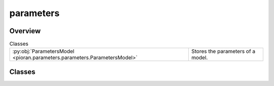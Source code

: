 
parameters
==========

.. py:module:: pioran.parameters.parameters

.. autoapi-nested-parse::

   On top of the base class is built a :class:`~pioran.parameters.ParametersModel` object. This object inherits from :class:`equinox.Module`, which means
   the attributes of the :class:`~pioran.parameters.ParametersModel` object at immutable and cannot be changed during runtime.

   The values of the free parameters can be changed during runtime using the method :meth:`~pioran.parameters.ParametersModel.set_free_values`. 
   The names of the parameters can be changed using the method :meth:`~pioran.parameters.ParametersModel.set_names`.
   The values, names, IDs and free status of the parameters can be accessed using attributes. 

   The :class:`~pioran.parameter_base.Parameter` stored in :class:`~pioran.parameter_base.Parameter` can be accessed by the name of the parameter or by index with the ``[]`` operator. 
   If there are several parameters with the same name, the first one is returned.

   It is possible to add new parameters to the :class:`~pioran.parameters.ParametersModel` object using the method :meth:`~pioran.parameters.ParametersModel.append`.

   ..
       !! processed by numpydoc !!


Overview
--------

.. list-table:: Classes
   :header-rows: 0
   :widths: auto
   :class: summarytable

   * - :py:obj:`ParametersModel <pioran.parameters.parameters.ParametersModel>`
     - Stores the parameters of a model.




Classes
-------

.. py:class:: ParametersModel(param_names: list[str], param_values: list[float], free_parameters: list[bool], IDs: list[int] = None, hyperparameters: list[bool] = None, components: list[int] = None, relations: list[str] = None, _pars: Union[None, list[pioran.parameters.parameter_base.Parameter]] = None)

   
   Stores the parameters of a model.

   Stores one or several :class:`~pioran.parameter_base.Parameter` objects for a model. The model can be
   of type :class:`~pioran.acvf_base.CovarianceFunction`  or :class:`~pioran.psd_base.PowerSpectralDensity`.
   Initialised with a list of values, names, free status for all parameters.

   :Parameters:

       **param_names** : :obj:`list` of :obj:`str`
           Names of the parameters.

       **param_values** : :obj:`list` of :obj:`float`
           Values of the parameters.

       **free_parameters** : :obj:`list` of :obj:`bool`, optional
           List of bool to indicate if the parameters are free or not.

       **IDs** : :obj:`list` of :obj:`int`, optional
           IDs of the parameters.

       **hyperparameters** : :obj:`list` of :obj:`bool`, optional
           List of bool to indicate if the parameters are hyperparameters or not.

       **components** : :obj:`list` of :obj:`int`, optional
           List of int to indicate the component number of the parameters.

       **relations** : :obj:`list` of :obj:`str`, optional
           List of str to indicate the relation between the parameters.

       **_pars** : :obj:`list` of :class:`~pioran.parameter_base.Parameter` or None, optional
           List of Parameter objects.














   ..
       !! processed by numpydoc !!

   .. rubric:: Overview

   .. list-table:: Attributes
      :header-rows: 0
      :widths: auto
      :class: summarytable

      * - :py:obj:`names <pioran.parameters.parameters.ParametersModel.names>`
        - Names of the parameters.
      * - :py:obj:`values <pioran.parameters.parameters.ParametersModel.values>`
        - Values of the parameters.
      * - :py:obj:`free_parameters <pioran.parameters.parameters.ParametersModel.free_parameters>`
        - True if the parameter is free, False otherwise.
      * - :py:obj:`components <pioran.parameters.parameters.ParametersModel.components>`
        - Component number of the parameters.
      * - :py:obj:`IDs <pioran.parameters.parameters.ParametersModel.IDs>`
        - IDs of the parameters.
      * - :py:obj:`hyperparameters <pioran.parameters.parameters.ParametersModel.hyperparameters>`
        - True if the parameter is a hyperparameter, False otherwise.
      * - :py:obj:`relations <pioran.parameters.parameters.ParametersModel.relations>`
        - Relation between the parameters.


   .. list-table:: Methods
      :header-rows: 0
      :widths: auto
      :class: summarytable

      * - :py:obj:`increment_component <pioran.parameters.parameters.ParametersModel.increment_component>`\ (increment)
        - Increment the component number of all the parameters by a given value.
      * - :py:obj:`increment_IDs <pioran.parameters.parameters.ParametersModel.increment_IDs>`\ (increment)
        - Increment the ID of all the parameters by a given value.
      * - :py:obj:`append <pioran.parameters.parameters.ParametersModel.append>`\ (name, value, free, ID, hyperparameter, component, relation)
        - Add a parameter to the list of objects.
      * - :py:obj:`set_names <pioran.parameters.parameters.ParametersModel.set_names>`\ (new_names)
        - Set the names of the parameters.
      * - :py:obj:`set_free_values <pioran.parameters.parameters.ParametersModel.set_free_values>`\ (new_free_values)
        - Set the values of the free parameters.
      * - :py:obj:`__getitem__ <pioran.parameters.parameters.ParametersModel.__getitem__>`\ (key)
        - Get a Parameter object using the name of the parameter in square brackets or the index of the parameter in brackets.
      * - :py:obj:`__len__ <pioran.parameters.parameters.ParametersModel.__len__>`\ ()
        - Get the number of parameters.
      * - :py:obj:`__setitem__ <pioran.parameters.parameters.ParametersModel.__setitem__>`\ (key, value)
        - Set a Parameter object using the name of the parameter in square brackets.
      * - :py:obj:`__str__ <pioran.parameters.parameters.ParametersModel.__str__>`\ ()
        - String representation of the Parameters object.
      * - :py:obj:`__repr__ <pioran.parameters.parameters.ParametersModel.__repr__>`\ ()
        - Return repr(self).
      * - :py:obj:`__repr_html__ <pioran.parameters.parameters.ParametersModel.__repr_html__>`\ ()
        - \-


   .. rubric:: Members

   .. py:attribute:: names
      :type: list[str]

      
      Names of the parameters.
















      ..
          !! processed by numpydoc !!

   .. py:attribute:: values
      :type: Union[list[float], jax.numpy.ndarray]

      
      Values of the parameters.
















      ..
          !! processed by numpydoc !!

   .. py:attribute:: free_parameters
      :type: list[bool]

      
      True if the parameter is free, False otherwise.
















      ..
          !! processed by numpydoc !!

   .. py:attribute:: components
      :type: list[int]

      
      Component number of the parameters.
















      ..
          !! processed by numpydoc !!

   .. py:attribute:: IDs
      :type: list[int]

      
      IDs of the parameters.
















      ..
          !! processed by numpydoc !!

   .. py:attribute:: hyperparameters
      :type: list[bool]

      
      True if the parameter is a hyperparameter, False otherwise.
















      ..
          !! processed by numpydoc !!

   .. py:attribute:: relations
      :type: list

      
      Relation between the parameters.
















      ..
          !! processed by numpydoc !!

   .. py:method:: increment_component(increment: int) -> None

      
      Increment the component number of all the parameters by a given value.


      :Parameters:

          **increment** : :obj:`int`
              Value used to increase the component number of the parameters.














      ..
          !! processed by numpydoc !!

   .. py:method:: increment_IDs(increment: int) -> None

      
      Increment the ID of all the parameters by a given value.


      :Parameters:

          **increment** : :obj:`int`
              Value used to increase the ID of the parameters.














      ..
          !! processed by numpydoc !!

   .. py:method:: append(name: str, value: float, free: bool, ID: int = None, hyperparameter: bool = True, component: int = None, relation=None) -> None

      
      Add a parameter to the list of objects.


      :Parameters:

          **name** : :obj:`str`
              Name of the parameter.

          **value** : `float`
              Value of the parameter.

          **free** : :obj:`bool`
              True if the parameter is free, False otherwise.

          **ID** : :obj:`int`, optional
              ID of the parameter.

          **hyperparameter** : :obj:`bool`, optional
              True if the parameter is a hyperparameter, False otherwise.
              The default is True.

          **component** : :obj:`int`, optional
              Component number of the parameter.

          **relation** : :obj:`str`, optional
              Relation between the parameters.














      ..
          !! processed by numpydoc !!

   .. py:method:: set_names(new_names: list[str]) -> None

      
      Set the names of the parameters.


      :Parameters:

          **new_names** : list of str
              New names of the parameters.





      :Raises:

          ValueError
              When the number of new names is not the same as the number of parameters.









      ..
          !! processed by numpydoc !!

   .. py:method:: set_free_values(new_free_values: list[float]) -> None

      
      Set the values of the free parameters.


      :Parameters:

          **new_free_values** : :obj:`list` of :obj:`float``
              Values of the free parameters.





      :Raises:

          ValueError
              When the number of new values is not the same as the number of free parameters.









      ..
          !! processed by numpydoc !!

   .. py:method:: __getitem__(key: Union[str, int]) -> pioran.parameters.parameter_base.Parameter

      
      Get a Parameter object using the name of the parameter in square brackets or the index of the parameter in brackets.

      Get the parameter object with the name in brackets : ['name'] or the parameter object with the index in brackets : [index].
      If several parameters have the same name, the only the first one is returned.

      :Parameters:

          **key** : :obj:`str` or :obj:`int`
              Name of the parameter or index of the parameter.

      :Returns:

          **parameter** : `Parameter` object
              Parameter with name "key".




      :Raises:

          KeyError
              When the parameter is not in the list of parameters.









      ..
          !! processed by numpydoc !!

   .. py:method:: __len__() -> int

      
      Get the number of parameters.



      :Returns:

          :obj:`int`
              Number of parameters.













      ..
          !! processed by numpydoc !!

   .. py:method:: __setitem__(key: str, value: pioran.parameters.parameter_base.Parameter) -> None

      
      Set a Parameter object using the name of the parameter in square brackets.


      :Parameters:

          **key** : :obj:`str`
              Name of the parameter.

          **value** : Parameter
              Value of the parameter with name "key".














      ..
          !! processed by numpydoc !!

   .. py:method:: __str__() -> str

      
      String representation of the Parameters object.



      :Returns:

          :obj:`str`
              Pretty table with the info on all parameters.













      ..
          !! processed by numpydoc !!

   .. py:method:: __repr__() -> str

      
      Return repr(self).
















      ..
          !! processed by numpydoc !!

   .. py:method:: __repr_html__() -> str







